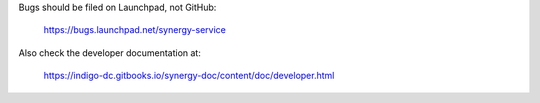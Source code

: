 Bugs should be filed on Launchpad, not GitHub:

   https://bugs.launchpad.net/synergy-service

Also check the developer documentation at:

   https://indigo-dc.gitbooks.io/synergy-doc/content/doc/developer.html
